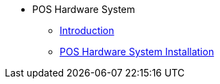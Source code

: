 * POS Hardware System
** xref:introduction.adoc[Introduction]
** xref:pos_system_installation.adoc[POS Hardware System Installation]